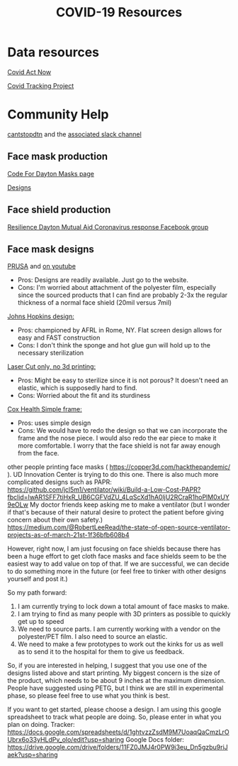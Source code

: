 #+TITLE: COVID-19 Resources

* Data resources

[[https://covidactnow.org/][Covid Act Now]]

[[https://covidtracking.com/][Covid Tracking Project]]

* Community Help 

[[http://cantstopdtn.com][cantstopdtn]] and the [[https://cantstopdtn.slack.com][associated slack channel]]


** Face mask production

[[http://masks.codefordayton.org/][Code For Dayton Masks page]]

[[https://github.com/ejboettcher/DIY_MedicalLike_Facemask][Designs]]

** Face shield production

[[https://www.facebook.com/groups/596898614373109/][Resilience Dayton Mutual Aid Coronavirus response Facebook group]]

** Face mask designs

[[https://www.prusaprinters.org/prints/25857-prusa-protective-face-shield-rc2][PRUSA]] and [[https://www.youtube.com/watch?v=pP7z3iw76GA][on youtube]]

-  Pros: Designs are readily available. Just go to the website.
-  Cons: I'm worried about attachment of the polyester film, especially since the sourced products that I can find are probably 2-3x the regular thickness of a normal face shield (20mil versus 7mil)

[[https://drive.google.com/file/d/1cGgSBSNmGl_uRaTBdhNEIBULV6Jocae7/view?fbclid=IwAR0db-UXFqR0GyExrenje_XJY-nTAU5spMYCGwmUZXE6eeSp7u81niUHv6k][Johns Hopkins design: ]]
- Pros: championed by AFRL in Rome, NY. Flat screen design allows for easy and FAST construction
- Cons: I don't think the sponge and hot glue gun will hold up to the necessary sterilization 

[[https://hackaday.io/project/170481/gallery#70a357164e91d3be47406abdac449e29][Laser Cut only, no 3d printing: ]]
- Pros: Might be easy to sterilize since it is not porous? It doesn't need an elastic, which is supposedly hard to find.
- Cons: Worried about the fit and its sturdiness

[[https://www.coxhealth.com/innovation/][Cox Health Simple frame:]]
- Pros: uses simple design
- Cons: We would have to redo the design so that we can incorporate the frame and the nose piece. I would also redo the ear piece to make it more comfortable. I worry that the face shield is not far away enough from the face. 

other people printing face masks ( https://copper3d.com/hackthepandemic/  ). UD Innovation Center is trying to do this one. 
There is also much more complicated designs such as PAPR: https://github.com/jcl5m1/ventilator/wiki/Build-a-Low-Cost-PAPR?fbclid=IwAR1SFF7tiHxR_UB6CGFVdZU_4LqScXd1hA0ljU2RCraR1hoPlM0xUY9eOLw
My doctor friends keep asking me to make a ventilator (but I wonder if that's because of their natural desire to protect the patient before giving concern about their own safety.) https://medium.com/@RobertLeeRead/the-state-of-open-source-ventilator-projects-as-of-march-21st-1f36bfb608b4

However, right now, I am just focusing on face shields because there has been a huge effort to get cloth face masks and face shields seem to be the easiest way to add value on top of that.  If we are successful, we can decide to do something more in the future (or feel free to tinker with other designs yourself and post it.)

So my path forward:
1) I am currently trying to lock down a total amount of face masks to make. 
2) I am trying to find as many people with 3D printers as possible to quickly get up to speed
3) We need to source parts. I am currently working with a vendor on the polyester/PET film. I also need to source an elastic.
4) We need to make a few prototypes to work out the kinks for us as well as to send it to the hospital for them to give us feedback.

So, if you are interested in helping, I suggest that you use one of the designs listed above and start printing. My biggest concern is the size of the product, which needs to be about 9 inches at the maximum dimension.  People have suggested using PETG, but I think we are still in experimental phase, so please feel free to use what you think is best.

If you want to get started, please choose a design. I am using this google spreadsheet to track what people are doing. So, please enter in what you plan on doing.
Tracker: https://docs.google.com/spreadsheets/d/1ghtvzzZsdM9M7UoaqQaCmzLrOUbrx6o33yHLdPv_olo/edit?usp=sharing
Google Docs folder: https://drive.google.com/drive/folders/11FZ0JMJ4r0PW9i3eu_Dn5gzbu9riJaek?usp=sharing
